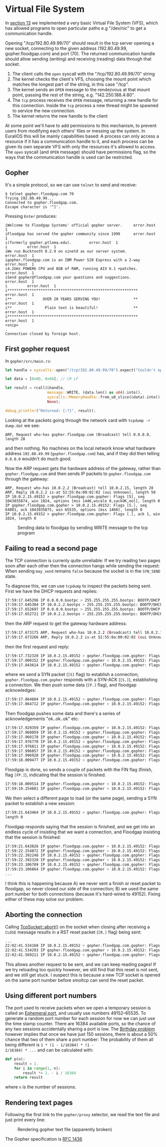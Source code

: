 * Virtual File System

In [[./13-return-to-sender.org][section 13]] we implemented a very basic Virtual File System (VFS),
which has allowed programs to open particular paths e.g "/dev/nic" to
get a communication handle.

Opening "/tcp/192.80.49.99/70" should result in the tcp server opening
a new socket, connecting to the given address (192.80.49.99,
gopher.floodgap.com) and port (70). The returned communication handle
should allow sending (writing) and receiving (reading) data through
that socket.

1. The client calls the =open= syscall with the "/tcp/192.80.49.99/70" string
2. The kernel checks the client's VFS, choosing the mount point which
   matches the longest part of the string, in this case "/tcp".
2. The kernel sends an =OPEN= message to the rendezvous at that mount
   point, passing the rest of the string, e.g. "142.250.188.4:80".
3. The =tcp= process receives the =OPEN= message, returning a new
   handle for this connection. Inside the =tcp= process a new thread
   might be spawned to service the new connection.
4. The kernel returns the new handle to the client

At some point we'll have to add permissions to this mechanism, to
prevent users from modifying each others' files or messing up the
system. In EuraliOS this will be mainly capabilities based: A process
can only access a resource if it has a communication handle to it, and
each process can be given its own separate VFS with only the resources
it's allowed to access. The =open= syscall (and =OPEN= message) should
have permissions flag, so the ways that the communication handle is
used can be restricted.

** Gopher

It's a simple protocol, so we can use =telnet= to send and receive:
#+begin_src shell
  $ telnet gopher.floodgap.com 70
  Trying 192.80.49.99...
  Connected to gopher.floodgap.com.
  Escape character is '^]'.
#+end_src
Pressing =Enter= produces:
#+begin_src shell
  iWelcome to Floodgap Systems' official gopher server.		error.host	1
  iFloodgap has served the gopher community since 1999		error.host	1
  i(formerly gopher.ptloma.edu).		error.host	1
  i 		error.host	1
  iWe run Bucktooth 0.2.9 on xinetd as our server system.		error.host	1
  igopher.floodgap.com is an IBM Power 520 Express with a 2-way		error.host	1
  i4.2GHz POWER6 CPU and 8GB of RAM, running AIX 6.1 +patches.		error.host	1
  iSend gopher@floodgap.com your questions and suggestions.		error.host	1
  i 		error.host	1
  i***********************************************************		error.host	1
  i**              OVER 20 YEARS SERVING YOU!               **		error.host	1
  i**               Plain text is beautiful!                **		error.host	1
  i***********************************************************		error.host	1
  <snip>
  .
  Connection closed by foreign host.
#+end_src


** First gopher request

In =gopher/src/main.rs=:
#+begin_src rust
  let handle = syscalls::open("/tcp/192.80.49.99/70").expect("Couldn't open");

  let data = [0x0D, 0x0A]; // CR LF

  let result = rcall(&handle,
                     message::WRITE, (data.len() as u64).into(),
                     syscalls::MemoryHandle::from_u8_slice(&data).into(),
                     None);

  debug_println!("Returned: {:?}", result);
#+end_src

Looking at the packets going through the network card with =tcpdump -r dump.dat= we see:
#+begin_src shell
  ARP, Request who-has gopher.floodgap.com (Broadcast) tell 0.0.0.0, length 28
#+end_src
and then nothing. No machines on the local network know what hardware address =192.80.49.99= (=gopher.floodgap.com=)
has, and if they did then telling =0.0.0.0= wouldn't do much good.

Now the ARP request gets the hardware address of the gateway, rather
than =gopher.floodgap.com= and then sends IP packets to
=gopher.floodgap.com= through the gateway:
#+begin_src shell
ARP, Request who-has 10.0.2.2 (Broadcast) tell 10.0.2.15, length 28
ARP, Reply 10.0.2.2 is-at 52:55:0a:00:02:02 (oui Unknown), length 50
IP 10.0.2.15.49152 > gopher.floodgap.com.gopher: Flags [S], seq 1043035874, win 1024, options [mss 1446,wscale 0,sackOK,eol], length 0
IP gopher.floodgap.com.gopher > 10.0.2.15.49152: Flags [S.], seq 64001, ack 1043035875, win 65535, options [mss 1460], length 0
IP 10.0.2.15.49152 > gopher.floodgap.com.gopher: Flags [.], ack 1, win 1024, length 0
#+end_src

#+CAPTION: Sending data to floodgap by sending WRITE message to the tcp program
#+NAME: fig-write
[[./img/18-01-write.png]]


** Failing to read a second page

The TCP connection is currenly quite unreliable: If we try reading two pages soon
after each other then the connection hangs while sending the request:
When sending =may_send= remains =false= because the socket is in the =SYN_SEND= state.

To diagnose this, we can use =tcpdump= to inspect the packets being sent.
First we have the DHCP requests and replies:
#+begin_src bash
17:59:17.645296 IP 0.0.0.0.bootpc > 255.255.255.255.bootps: BOOTP/DHCP, Request from 52:54:00:12:34:56 (oui Unknown), length 262
17:59:17.645384 IP 10.0.2.2.bootps > 255.255.255.255.bootpc: BOOTP/DHCP, Reply, length 548
17:59:17.652697 IP 0.0.0.0.bootpc > 255.255.255.255.bootps: BOOTP/DHCP, Request from 52:54:00:12:34:56 (oui Unknown), length 274
17:59:17.652721 IP 10.0.2.2.bootps > 255.255.255.255.bootpc: BOOTP/DHCP, Reply, length 548
#+end_src
then the ARP request to get the gateway hardware address:
#+begin_src bash
17:59:17.673175 ARP, Request who-has 10.0.2.2 (Broadcast) tell 10.0.2.15, length 28
17:59:17.673266 ARP, Reply 10.0.2.2 is-at 52:55:0a:00:02:02 (oui Unknown), length 50
#+end_src
then the first request and reply:
#+begin_src bash
  17:59:17.732320 IP 10.0.2.15.49152 > gopher.floodgap.com.gopher: Flags [S], seq 1043035874, win 1448, options [mss 1446,wscale 0,sackOK,eol], length 0
  17:59:17.800152 IP gopher.floodgap.com.gopher > 10.0.2.15.49152: Flags [S.], seq 64001, ack 1043035875, win 65535, options [mss 1460], length 0
  17:59:17.843614 IP 10.0.2.15.49152 > gopher.floodgap.com.gopher: Flags [.], ack 1, win 1460, length 0
#+end_src
where we send a SYN packet (=[S]= flag) to establish a connection;
=gopher.floodgap.com.gopher= responds with a SYN-ACK (=[S.]=),
establishing a connection. We then push some data (=[P.]= flag), and
floodgap acknowledges:
#+begin_src bash
  17:59:17.864604 IP 10.0.2.15.49152 > gopher.floodgap.com.gopher: Flags [P.], seq 1:3, ack 1, win 1460, length 2
  17:59:17.864712 IP gopher.floodgap.com.gopher > 10.0.2.15.49152: Flags [.], ack 3, win 65535, length 0
#+end_src
Then floodgap pushes some data and there's a series of acknowledgements "ok..ok..ok" etc:
#+begin_src bash
  17:59:17.929359 IP gopher.floodgap.com.gopher > 10.0.2.15.49152: Flags [P.], seq 1:70, ack 3, win 65535, length 69
  17:59:17.960059 IP 10.0.2.15.49152 > gopher.floodgap.com.gopher: Flags [.], ack 70, win 1460, length 0
  17:59:17.960178 IP gopher.floodgap.com.gopher > 10.0.2.15.49152: Flags [.], seq 70:1510, ack 3, win 65535, length 1440
  17:59:17.976770 IP 10.0.2.15.49152 > gopher.floodgap.com.gopher: Flags [.], ack 1510, win 1460, length 0
  17:59:17.976811 IP gopher.floodgap.com.gopher > 10.0.2.15.49152: Flags [.], seq 1510:2950, ack 3, win 65535, length 1440
  17:59:17.996857 IP 10.0.2.15.49152 > gopher.floodgap.com.gopher: Flags [.], ack 2950, win 1460, length 0
  17:59:17.996928 IP gopher.floodgap.com.gopher > 10.0.2.15.49152: Flags [.], seq 2950:4390, ack 3, win 65535, length 1440
  17:59:18.009477 IP 10.0.2.15.49152 > gopher.floodgap.com.gopher: Flags [.], ack 4390, win 1460, length 0
#+end_src
Floodgap is done, so sends a couple of packets with the FIN flag
(finish, flag =[FP.]=), indicating that the session is finished.
#+begin_src bash
  17:59:18.009514 IP gopher.floodgap.com.gopher > 10.0.2.15.49152: Flags [FP.], seq 4390:5424, ack 3, win 65535, length 1034
  17:59:19.254681 IP gopher.floodgap.com.gopher > 10.0.2.15.49152: Flags [FP.], seq 4390:5424, ack 3, win 65535, length 1034
#+end_src

We then select a different page to load (or the same page), sending a
SYN packet to establish a new session:
#+begin_src bash
17:59:21.643464 IP 10.0.2.15.49152 > gopher.floodgap.com.gopher: Flags [S], seq 2972242379, win 1448, options [mss 1446,wscale 0,sackOK,eol],
length 0
#+end_src
Floodgap responds saying that the session is finished, and we get into
an endless cycle of insisting that we want a connection, and Floodgap
insisting that the session is finished:
#+begin_src bash
  17:59:21.643826 IP gopher.floodgap.com.gopher > 10.0.2.15.49152: Flags [F.], seq 5424, ack 3, win 65535, length 0
  17:59:22.254872 IP gopher.floodgap.com.gopher > 10.0.2.15.49152: Flags [F.], seq 4390, ack 3, win 65535, length 0
  17:59:22.392248 IP 10.0.2.15.49152 > gopher.floodgap.com.gopher: Flags [S], seq 2972242379, win 1448, options [mss 1446,wscale 0,sackOK,eol], length 0
  17:59:22.392320 IP gopher.floodgap.com.gopher > 10.0.2.15.49152: Flags [F.], seq 4391, ack 3, win 65535, length 0
  17:59:23.106789 IP 10.0.2.15.49152 > gopher.floodgap.com.gopher: Flags [S], seq 2972242379, win 1448, options [mss 1446,wscale 0,sackOK,eol], length 0
  17:59:23.106864 IP gopher.floodgap.com.gopher > 10.0.2.15.49152: Flags [F.], seq 4392, ack 3, win 65535, length 0
  ...
#+end_src

I think this is happening because A) we never sent a finish or reset
packet to floodgap, so never closed our side of the connection; B) we
used the same port number for both connections (because it's
hard-wired to 49152). Fixing either of these may solve our problem.

** Aborting the connection

Calling [[https://docs.rs/smoltcp/0.4.0/smoltcp/socket/struct.TcpSocket.html#method.abort][TcpSocket::abort()]] on the socket when closing after receiving
a =CLOSE= message results in a RST reset packet (=[R.]= flag) being
sent:
#+begin_src bash
  ...
  22:02:41.534160 IP 10.0.2.15.49152 > gopher.floodgap.com.gopher: Flags [.], ack 17281, win 1460, length 0
  22:02:41.534293 IP gopher.floodgap.com.gopher > 10.0.2.15.49152: Flags [FP.], seq 17281:18089, ack 19, win 65535, length 808
  22:02:41.569211 IP 10.0.2.15.49152 > gopher.floodgap.com.gopher: Flags [R.], seq 19, ack 18090, win 1460, length 0
#+end_src
This allows another request to be sent, and we can keep reading pages!
If we try reloading too quickly however, we still find that this reset
is not sent, and we still get stuck. I suspect this is because a new
TCP socket is opened on the same port number before smoltcp can send the
reset packet.

** Using different port numbers

The port used to receive packets when we open a temporary session is
called an [[https://en.wikipedia.org/wiki/Ephemeral_port][Ephemeral port]], and usually use numbers 49152–65535. To
generate a random port number for each session for now we can just use
the time stamp counter. There are 16384 available ports, so the chance
of any two sessions accidentally sharing a port is low.  The [[https://en.wikipedia.org/wiki/Birthday_problem][Birthday
problem]] however implies that once we have just 150 sessions, there is
about a 50% chance that two of them share a port number: The
probability of them all being different is =1 * (1 - 1/16384) * (1 -
2/16384) * ...= and can be calculated with:
#+begin_src python
  def p(n):
      result = 1.
      for i in range(1, n):
          result *= 1. - i / 16384
      return result
#+end_src
where =n= is the number of sessions.

** Rendering text pages

Following the first link to the =gopher/proxy= selector, we read the
text file and just print every line:
#+CAPTION: Rendering gopher text file (apparently broken)
#+NAME: fig-broken
[[./img/18-04-broken.png]]

The Gopher specification is [[https://datatracker.ietf.org/doc/html/rfc1436][RFC 1436]]

